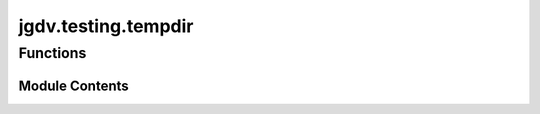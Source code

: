  

 
.. _jgdv.testing.tempdir:
   
    
====================
jgdv.testing.tempdir
====================

   
.. py:module:: jgdv.testing.tempdir

.. autoapi-nested-parse::

   See EOF for license/metadata/notes as applicable

       
 

   
 

 

 
   
        

           

 
 

           
   
             
  
 

Functions
---------

.. autoapisummary::

    jgdv.testing.tempdir.wrap_tmp
           
 
  
           
 
      
 
Module Contents
===============

 
.. py:function:: wrap_tmp(tmp_path)

   create a new temp directory, and change cwd to it,
   returning to original cwd after the test


 
   
